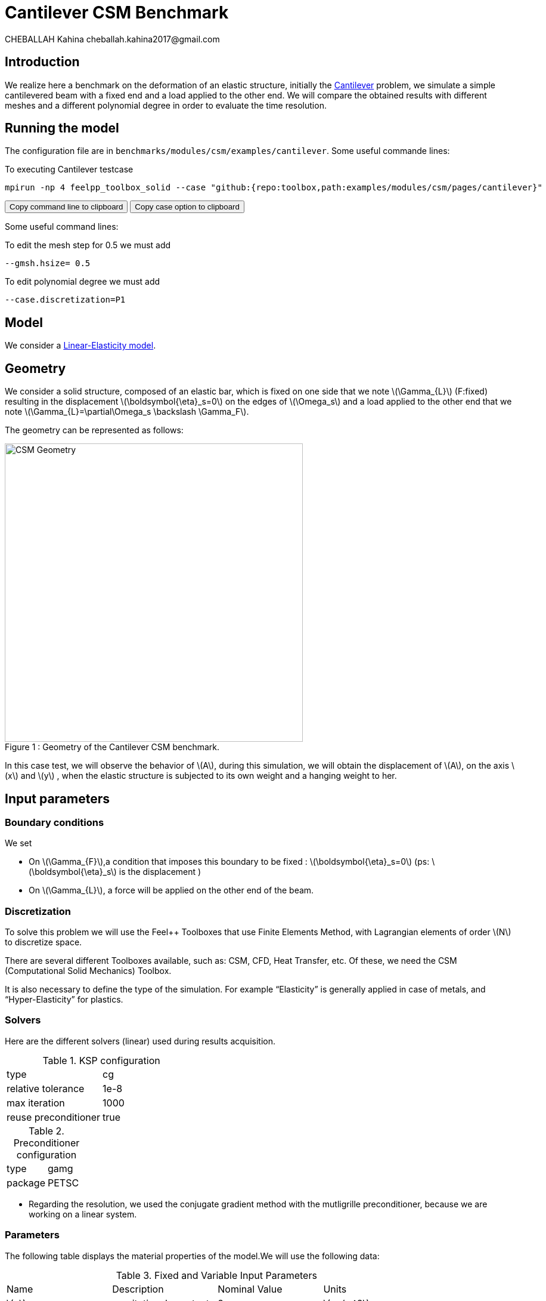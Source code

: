 = Cantilever CSM Benchmark
CHEBALLAH Kahina cheballah.kahina2017@gmail.com
:stem: latexmath

== Introduction

We realize here a benchmark on the deformation of an elastic structure, initially the https://en.wikipedia.org/wiki/Cantilever:[Cantilever] problem, we simulate a simple cantilevered beam with a fixed end and a load applied to the other end.
We will compare the obtained results with different meshes and a different polynomial degree in order to evaluate the time resolution.

== Running the model

The configuration file are in `benchmarks/modules/csm/examples/cantilever`.
Some useful commande lines:

To executing Cantilever testcase

[[command-line]]
[source,sh]
----
mpirun -np 4 feelpp_toolbox_solid --case "github:{repo:toolbox,path:examples/modules/csm/pages/cantilever}"
----

++++
<button class="btn" data-clipboard-target="#command-line">
Copy command line to clipboard
</button>
<button class="btn" data-clipboard-text= "github:{repo:toolbox,path:examples/modules/csm/pages/cantilever}" >
Copy case option to clipboard
</button>
++++

Some useful command lines:

To edit the mesh step for 0.5 we must add
----
--gmsh.hsize= 0.5
----

To edit polynomial degree we must add
----
--case.discretization=P1
----

== Model

We consider a xref:toolboxes:csm:toolbox.adoc[Linear-Elasticity model].

== Geometry

We consider a solid structure, composed of an elastic bar, which is fixed on one side that we note stem:[\Gamma_{L}] (F:fixed) resulting in the displacement stem:[\boldsymbol{\eta}_s=0] on the edges of stem:[\Omega_s] and a load applied to the other end that we note stem:[\Gamma_{L}=\partial\Omega_s \backslash \Gamma_F].

The geometry can be represented as follows:

[[img-geometry1]]
image::cantilever/CantileverCSMGeometry.png[caption="Figure 1 : ", title=" Geometry of the Cantilever CSM benchmark.", alt="CSM Geometry", width="500", align="center"]


In this case test, we will observe the behavior of stem:[A], during this simulation, we will obtain the displacement of stem:[A], on the axis stem:[x] and stem:[y] , when the elastic structure is subjected to its own weight and a hanging weight to her.


== Input parameters

=== Boundary conditions

We set

* On stem:[\Gamma_{F}],a condition that imposes this boundary to be fixed : stem:[\boldsymbol{\eta}_s=0]
  (ps: stem:[\boldsymbol{\eta}_s] is the displacement )

* On stem:[\Gamma_{L}], a force will be applied on the other end of the beam.


=== Discretization

To solve this problem we will use the Feel++ Toolboxes that use Finite Elements Method, with Lagrangian elements of order stem:[N] to discretize space.

There are several different Toolboxes available, such as: CSM, CFD, Heat Transfer, etc.
Of these, we need the CSM (Computational Solid Mechanics) Toolbox.

It is also necessary to define the type of the simulation. For example “Elasticity” is
generally applied in case of metals, and “Hyper-Elasticity” for plastics.



=== Solvers

Here are the different solvers (linear) used during results acquisition.


[cols="1,1"]
.KSP configuration
|===
|type|cg
|relative tolerance|1e-8
|max iteration|1000
|reuse preconditioner| true
|===

[cols="1,1"]
.Preconditioner configuration
|===
|type|gamg
|package|PETSC
|===

* Regarding the resolution, we used the conjugate gradient method with the mutligrille preconditioner, because we are working on a linear system.

=== Parameters

The following table displays the material properties of the model.We will use the following data:

.Fixed and Variable Input Parameters
|===
| Name |Description | Nominal Value | Units
|stem:[g]| gravitational constant | 2 | stem:[m / s^2]
|stem:[l] | elastic structure length | stem:[40]  |stem:[m]
|stem:[h] | elastic structure height | stem:[8]  |stem:[m]
|stem:[E_s] | Young's modulus | stem:[206.84277e9]  | stem:[kg / ms^2]
|stem:[\nu_s] | Poisson's ratio | stem:[0.3]  |dimensionless
|stem:[\rho_s] | density | stem:[7870]  |stem:[kg/ m^3]
|===


== Outputs

As described before, in this problem, we try to determine the displacement stem:[\boldsymbol{\eta}_s] on stem:[\Omega_s], which verifies the following equation:
[stem]
++++
\rho_s \frac{\partial^2\boldsymbol{\eta}_s}{\partial t^2} - \nabla \cdot (\boldsymbol{F}_s\boldsymbol{\Sigma}_s) = \boldsymbol{f}^t_s
++++

Add to this, the execution time as well as the degree of freedom and the number of element generated by the different steps of meshes and we will compare at the end the results with different meshes and a different polynomial degree in order to evaluate the time resolution.


[[bibliography]]
== References

.References for this benchmark

- Yousef Saad, Iterative Methods for Sparse Linear Systems, Second edition with correction. January 3rd, 2000.

- [[[CSM]]] Theory of solid mechanics : http://docs.feelpp.org/toolboxes/0.104/csm/theory/


- [[[Toolboxes]]] {feelpp} Toolboxes Manual : http://docs.feelpp.org/toolboxes/0.104/






